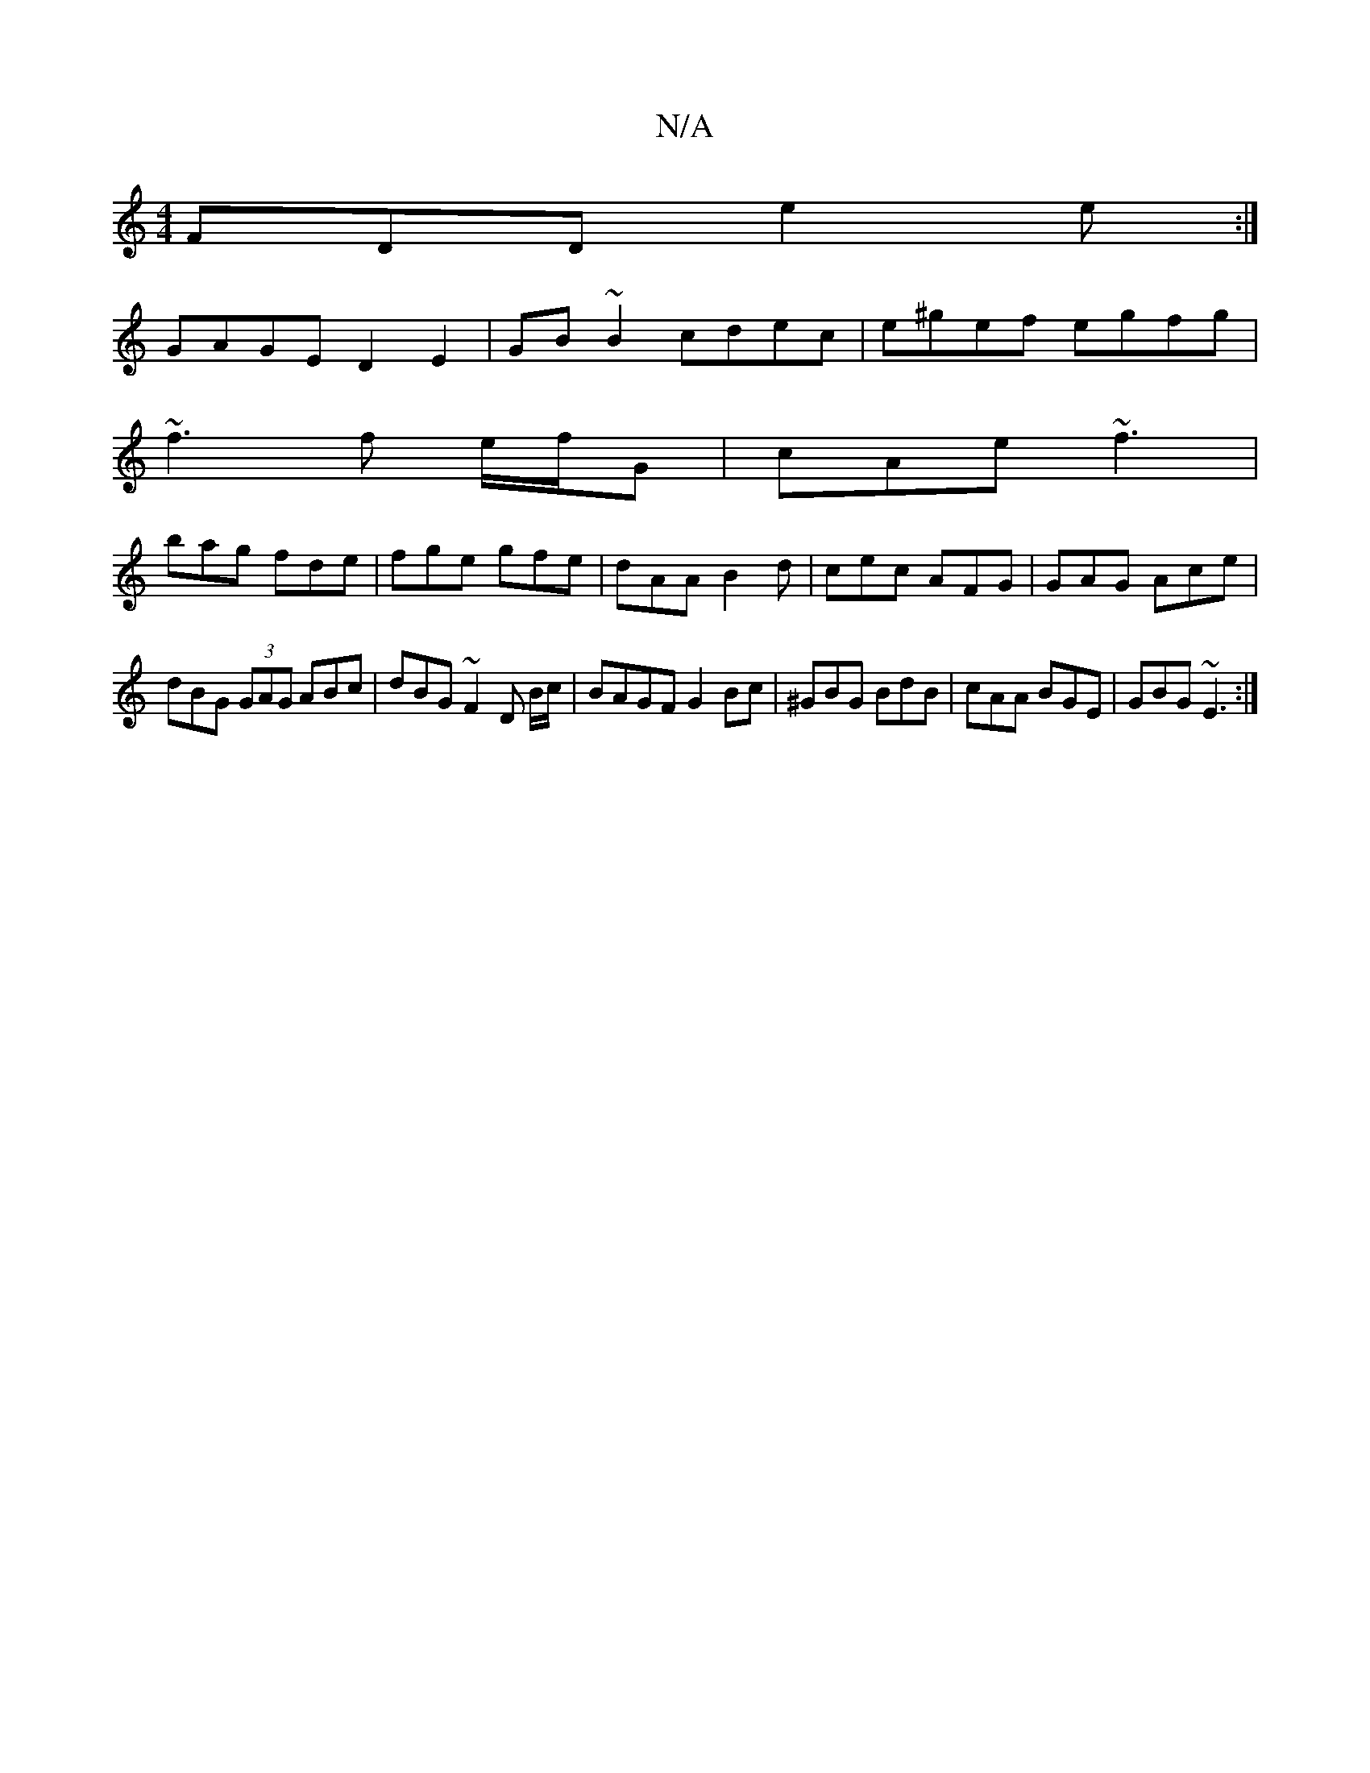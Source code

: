 X:1
T:N/A
M:4/4
R:N/A
K:Cmajor
FDD e2e :|
GAGE D2E2 | GB~B2 cdec- | e^gef egfg |
~f3 f e/f/G|cAe ~f3|
bag fde | fge gfe | dAA B2 d | cec AFG | GAG Ace |
dBG (3GAG ABc|dBG ~F2D B/c/2|BAGF G2 Bc | ^GBG BdB | cAA BGE | GBG ~E3 :|
[M:9